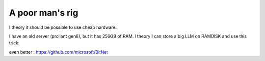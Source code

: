 A poor man's rig
---------------- 

I theory it should be possible to use cheap hardware. 

I have an old server (proliant gen8), but it has 256GB of RAM.
I theory I can store a big LLM on RAMDISK and use this trick: 



even better : https://github.com/microsoft/BitNet
